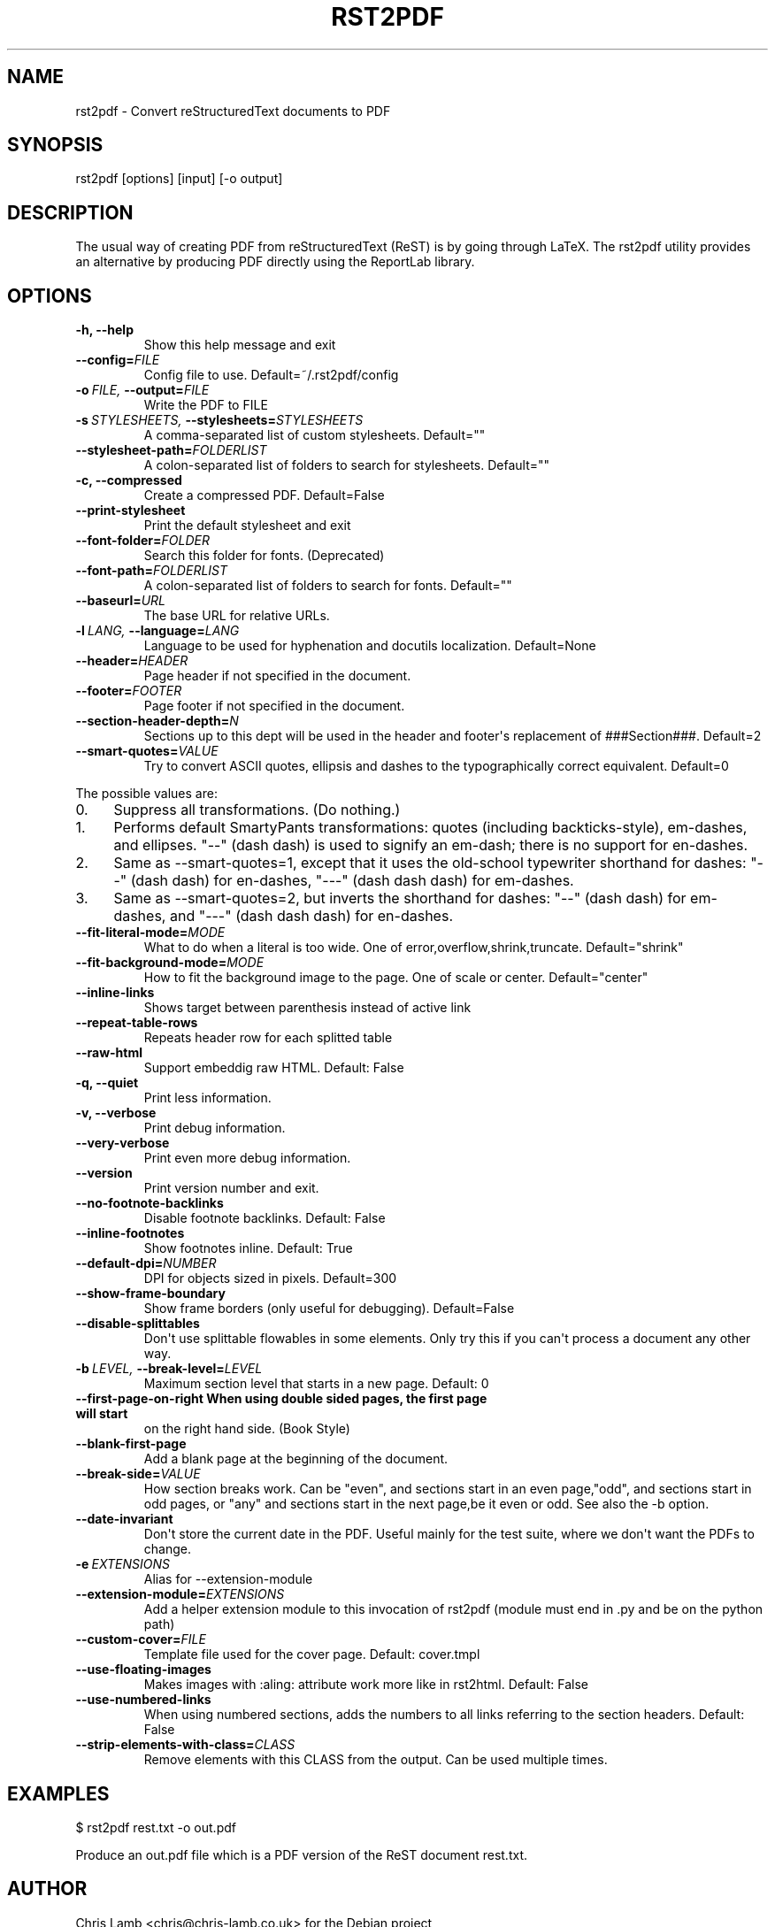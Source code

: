 .\" Man page generated from reStructuredText.
.
.TH RST2PDF 1 "" "" "text processing"
.SH NAME
rst2pdf \- Convert reStructuredText documents to PDF
.
.nr rst2man-indent-level 0
.
.de1 rstReportMargin
\\$1 \\n[an-margin]
level \\n[rst2man-indent-level]
level margin: \\n[rst2man-indent\\n[rst2man-indent-level]]
-
\\n[rst2man-indent0]
\\n[rst2man-indent1]
\\n[rst2man-indent2]
..
.de1 INDENT
.\" .rstReportMargin pre:
. RS \\$1
. nr rst2man-indent\\n[rst2man-indent-level] \\n[an-margin]
. nr rst2man-indent-level +1
.\" .rstReportMargin post:
..
.de UNINDENT
. RE
.\" indent \\n[an-margin]
.\" old: \\n[rst2man-indent\\n[rst2man-indent-level]]
.nr rst2man-indent-level -1
.\" new: \\n[rst2man-indent\\n[rst2man-indent-level]]
.in \\n[rst2man-indent\\n[rst2man-indent-level]]u
..
.SH SYNOPSIS
.sp
rst2pdf [options] [input] [\-o output]
.SH DESCRIPTION
.sp
The usual way of creating PDF from reStructuredText (ReST) is by going through LaTeX.
The rst2pdf utility provides an alternative by producing PDF directly using the ReportLab
library.
.SH OPTIONS
.INDENT 0.0
.TP
.B \-h,  \-\-help
Show this help message and exit
.TP
.BI \-\-config\fB= FILE
Config file to use. Default=~/.rst2pdf/config
.TP
.BI \-o \ FILE, \ \-\-output\fB= FILE
Write the PDF to FILE
.TP
.BI \-s \ STYLESHEETS, \ \-\-stylesheets\fB= STYLESHEETS
A comma\-separated list of custom stylesheets.
Default=""
.TP
.BI \-\-stylesheet\-path\fB= FOLDERLIST
A colon\-separated list of folders to search for
stylesheets. Default=""
.TP
.B \-c,  \-\-compressed
Create a compressed PDF. Default=False
.TP
.B \-\-print\-stylesheet
Print the default stylesheet and exit
.TP
.BI \-\-font\-folder\fB= FOLDER
Search this folder for fonts. (Deprecated)
.TP
.BI \-\-font\-path\fB= FOLDERLIST
A colon\-separated list of folders to search for fonts.
Default=""
.TP
.BI \-\-baseurl\fB= URL
The base URL for relative URLs.
.TP
.BI \-l \ LANG, \ \-\-language\fB= LANG
Language to be used for hyphenation and docutils localization.
Default=None
.TP
.BI \-\-header\fB= HEADER
Page header if not specified in the document.
.TP
.BI \-\-footer\fB= FOOTER
Page footer if not specified in the document.
.TP
.BI \-\-section\-header\-depth\fB= N
Sections up to this dept will be used in the header
and footer\(aqs replacement of ###Section###. Default=2
.TP
.BI \-\-smart\-quotes\fB= VALUE
Try to convert ASCII quotes, ellipsis and dashes to
the typographically correct equivalent. Default=0
.UNINDENT
.sp
The possible values are:
.INDENT 0.0
.IP 0. 4
Suppress all transformations. (Do nothing.)
.IP 1. 4
Performs default SmartyPants transformations: quotes (including backticks\-style), em\-dashes, and ellipses. "\-\-" (dash dash) is used to signify an em\-dash; there is no support for en\-dashes.
.IP 2. 4
Same as \-\-smart\-quotes=1, except that it uses the old\-school typewriter shorthand for dashes: "\-\-" (dash dash) for en\-dashes, "\-\-\-" (dash dash dash) for em\-dashes.
.IP 3. 4
Same as \-\-smart\-quotes=2, but inverts the shorthand for dashes: "\-\-" (dash dash) for em\-dashes, and "\-\-\-" (dash dash dash) for en\-dashes.
.UNINDENT
.INDENT 0.0
.TP
.BI \-\-fit\-literal\-mode\fB= MODE
What to do when a literal is too wide.
One of error,overflow,shrink,truncate.
Default="shrink"
.TP
.BI \-\-fit\-background\-mode\fB= MODE
How to fit the background image to the page. One of
scale or center. Default="center"
.TP
.B \-\-inline\-links
Shows target between parenthesis instead of active link
.TP
.B \-\-repeat\-table\-rows
Repeats header row for each splitted table
.TP
.B \-\-raw\-html
Support embeddig raw HTML. Default: False
.TP
.B \-q,  \-\-quiet
Print less information.
.TP
.B \-v,  \-\-verbose
Print debug information.
.TP
.B \-\-very\-verbose
Print even more debug information.
.TP
.B \-\-version
Print version number and exit.
.TP
.B \-\-no\-footnote\-backlinks
Disable footnote backlinks. Default: False
.TP
.B \-\-inline\-footnotes
Show footnotes inline. Default: True
.TP
.BI \-\-default\-dpi\fB= NUMBER
DPI for objects sized in pixels. Default=300
.TP
.B \-\-show\-frame\-boundary
Show frame borders (only useful for debugging).
Default=False
.TP
.B \-\-disable\-splittables
Don\(aqt use splittable flowables in some elements. Only
try this if you can\(aqt process a document any other
way.
.TP
.BI \-b \ LEVEL, \ \-\-break\-level\fB= LEVEL
Maximum section level that starts in a new page. Default: 0
.UNINDENT
.INDENT 0.0
.TP
.B \-\-first\-page\-on\-right When using double sided pages, the first page will start
on the right hand side. (Book Style)
.UNINDENT
.INDENT 0.0
.TP
.B \-\-blank\-first\-page
Add a blank page at the beginning of the document.
.TP
.BI \-\-break\-side\fB= VALUE
How section breaks work. Can be "even", and sections
start in an even page,"odd", and sections start in odd
pages, or "any" and sections start in the next page,be
it even or odd. See also the \-b option.
.TP
.B \-\-date\-invariant
Don\(aqt store the current date in the PDF. Useful mainly
for the test suite, where we don\(aqt want the PDFs to
change.
.TP
.BI \-e \ EXTENSIONS
Alias for \-\-extension\-module
.TP
.BI \-\-extension\-module\fB= EXTENSIONS
Add a helper extension module to this invocation of
rst2pdf (module must end in .py and be on the python
path)
.TP
.BI \-\-custom\-cover\fB= FILE
Template file used for the cover page. Default:
cover.tmpl
.TP
.B \-\-use\-floating\-images
Makes images with :aling: attribute work more like in
rst2html. Default: False
.TP
.B \-\-use\-numbered\-links
When using numbered sections, adds the numbers to all
links referring to the section headers. Default: False
.TP
.BI \-\-strip\-elements\-with\-class\fB= CLASS
Remove elements with this CLASS from the output. Can
be used multiple times.
.UNINDENT
.SH EXAMPLES
.sp
$ rst2pdf rest.txt \-o out.pdf
.sp
Produce an out.pdf file which is a PDF version of the ReST document rest.txt.
.SH AUTHOR
Chris Lamb <chris@chris-lamb.co.uk> for the Debian project
.\" Generated by docutils manpage writer.
.
